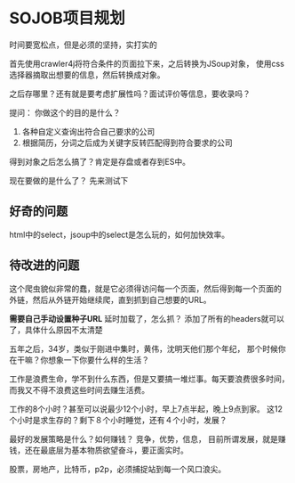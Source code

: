 * SOJOB项目规划
  时间要宽松点，但是必须的坚持，实打实的

  首先使用crawler4j将符合条件的页面拉下来，之后转换为JSoup对象，
  使用css选择器摘取出想要的信息，然后转换成对象。

  之后存哪里？还有就是要考虑扩展性吗？面试评价等信息，要收录吗？

  提问：
  你做这个的目的是什么？
  1. 各种自定义查询出符合自己要求的公司
  2. 根据简历，分词之后成为关键字反转匹配得到符合要求的公司

  得到对象之后怎么搞了？肯定是存盘或者存到ES中。

  现在要做的是什么了？
  先来测试下
** 好奇的问题
   html中的select，jsoup中的select是怎么玩的，如何加快效率。
** 待改进的问题
   这个爬虫貌似非常的蠢，就是它必须得访问每一个页面，然后得到每一个页面的
   外链，然后从外链开始继续爬，直到抓到自己想要的URL。

   *需要自己手动设置种子URL*
   延时加载了，怎么抓？
   添加了所有的headers就可以了，具体什么原因不太清楚

   五年之后，34岁，类似于刚进中集时，黄伟，沈明天他们那个年纪，
   那个时候你在干嘛？你想象一下你要什么样的生活？

   工作是浪费生命，学不到什么东西，但是又要搞一堆烂事。每天要浪费很多时间，
   而我又不得不浪费这些时间去赚生活费。

   工作的8个小时？甚至可以说最少12个小时，早上7点半起，晚上9点到家。
   这12个小时是求生存的？剩下８个小时睡觉，还有４个小时，发展？

   最好的发展策略是什么？如何赚钱？
   竞争，优势，信息，
   目前所谓发展，就是赚钱，还在最底层为基本物质欲望奋斗，要正面实时。

   股票，房地产，比特币，p2p，必须捕捉站到每一个风口浪尖。
